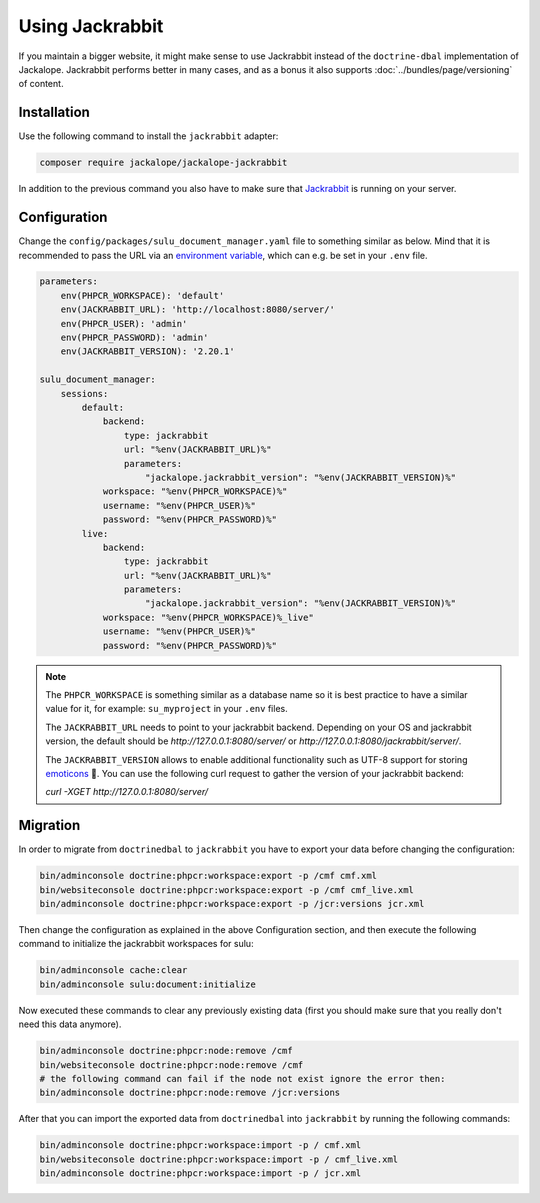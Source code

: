 Using Jackrabbit
================

If you maintain a bigger website, it might make sense to use Jackrabbit instead of
the ``doctrine-dbal`` implementation of Jackalope. Jackrabbit performs better in many
cases, and as a bonus it also supports :doc:`../bundles/page/versioning` of content.

Installation
------------

Use the following command to install the ``jackrabbit`` adapter:

.. code-block:: bash

   composer require jackalope/jackalope-jackrabbit

In addition to the previous command you also have to make sure that `Jackrabbit`_ is running
on your server.

Configuration
-------------

Change the ``config/packages/sulu_document_manager.yaml`` file to something similar as
below. Mind that it is recommended to pass the URL via an `environment variable`_, which
can e.g. be set in your ``.env`` file.

.. code-block:: yaml

    parameters:
        env(PHPCR_WORKSPACE): 'default'
        env(JACKRABBIT_URL): 'http://localhost:8080/server/'
        env(PHPCR_USER): 'admin'
        env(PHPCR_PASSWORD): 'admin'
        env(JACKRABBIT_VERSION): '2.20.1'

    sulu_document_manager:
        sessions:
            default:
                backend:
                    type: jackrabbit
                    url: "%env(JACKRABBIT_URL)%"
                    parameters:
                        "jackalope.jackrabbit_version": "%env(JACKRABBIT_VERSION)%"
                workspace: "%env(PHPCR_WORKSPACE)%"
                username: "%env(PHPCR_USER)%"
                password: "%env(PHPCR_PASSWORD)%"
            live:
                backend:
                    type: jackrabbit
                    url: "%env(JACKRABBIT_URL)%"
                    parameters:
                        "jackalope.jackrabbit_version": "%env(JACKRABBIT_VERSION)%"
                workspace: "%env(PHPCR_WORKSPACE)%_live"
                username: "%env(PHPCR_USER)%"
                password: "%env(PHPCR_PASSWORD)%"

.. note::

    The ``PHPCR_WORKSPACE`` is something similar as a database name so it is best practice
    to have a similar value for it, for example: ``su_myproject`` in your ``.env`` files.

    The ``JACKRABBIT_URL`` needs to point to your jackrabbit backend.
    Depending on your OS and jackrabbit version, the default should be `http://127.0.0.1:8080/server/`
    or `http://127.0.0.1:8080/jackrabbit/server/`.

    The ``JACKRABBIT_VERSION`` allows to enable additional functionality such as UTF-8 support for storing  `emoticons`_ 🐣.
    You can use the following curl request to gather the version of your jackrabbit backend:

    `curl -XGET http://127.0.0.1:8080/server/`

Migration
---------

In order to migrate from ``doctrinedbal`` to ``jackrabbit`` you have to export your
data before changing the configuration:

.. code-block:: bash

    bin/adminconsole doctrine:phpcr:workspace:export -p /cmf cmf.xml
    bin/websiteconsole doctrine:phpcr:workspace:export -p /cmf cmf_live.xml
    bin/adminconsole doctrine:phpcr:workspace:export -p /jcr:versions jcr.xml

Then change the configuration as explained in the above Configuration section, and
then execute the following command to initialize the jackrabbit workspaces for sulu:

.. code-block:: bash

    bin/adminconsole cache:clear
    bin/adminconsole sulu:document:initialize

Now executed these commands to clear any previously existing data (first you should make
sure that you really don't need this data anymore).

.. code-block:: bash

    bin/adminconsole doctrine:phpcr:node:remove /cmf
    bin/websiteconsole doctrine:phpcr:node:remove /cmf
    # the following command can fail if the node not exist ignore the error then:
    bin/adminconsole doctrine:phpcr:node:remove /jcr:versions

After that you can import the exported data from ``doctrinedbal`` into ``jackrabbit``
by running the following commands:

.. code-block:: bash

    bin/adminconsole doctrine:phpcr:workspace:import -p / cmf.xml
    bin/websiteconsole doctrine:phpcr:workspace:import -p / cmf_live.xml
    bin/adminconsole doctrine:phpcr:workspace:import -p / jcr.xml

.. _`Jackrabbit`: https://jackrabbit.apache.org/jcr/index.html
.. _`environment variable`: https://symfony.com/doc/4.4/configuration.html#config-env-vars
.. _`emoticons`: https://github.com/jackalope/jackalope-jackrabbit/blob/e2c2871164c425daa5ed37311839e1ae1b8acb60/src/Jackalope/Transport/Jackrabbit/Client.php#L83
